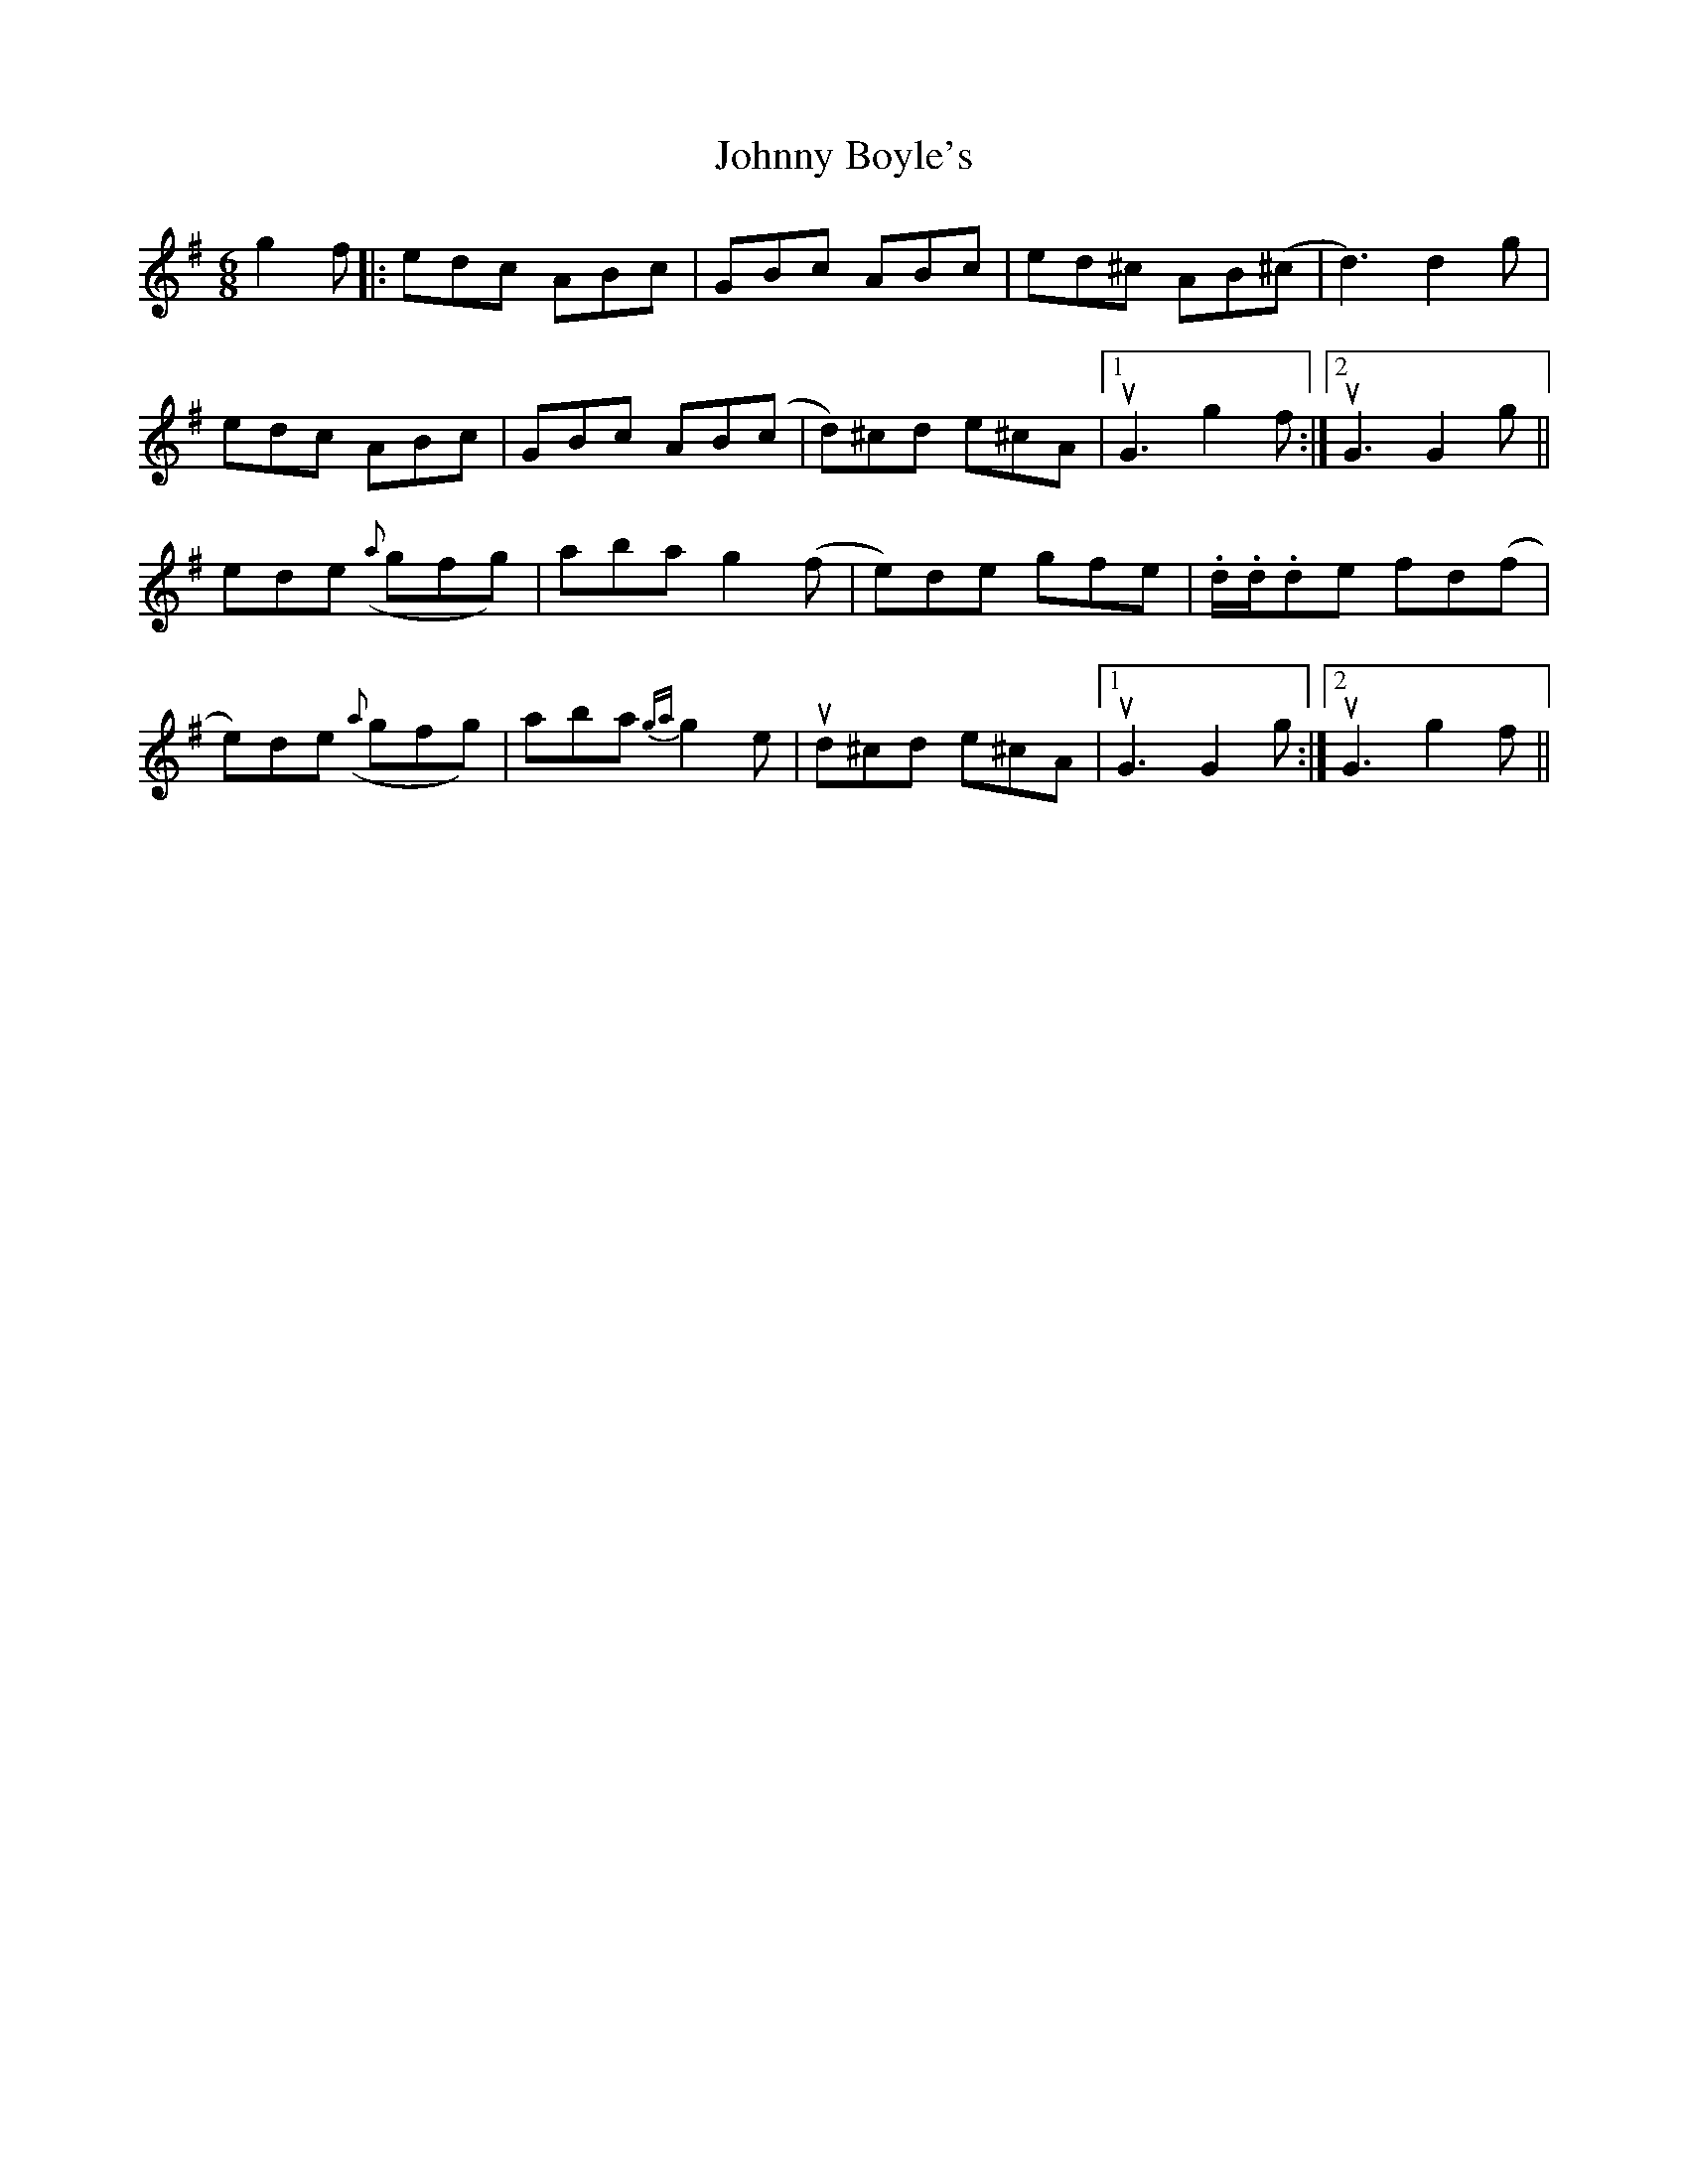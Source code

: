 X: 20710
T: Johnny Boyle's
R: jig
M: 6/8
K: Dmixolydian
g2f|:edc ABc|GBc ABc|ed^c AB(^c|d3) d2 g|
edc ABc|GBc AB(c|d)^cd e^cA|1 uG3 g2f:|2 uG3 G2 g||
ede ({a}gfg)|aba g2(f|e)de gfe|.d/.d/.de fd(f|
e)de ({a}gfg)|aba {ga}g2e|ud^cd e^cA|1 uG3 G2 g:|2 uG3 g2f||

